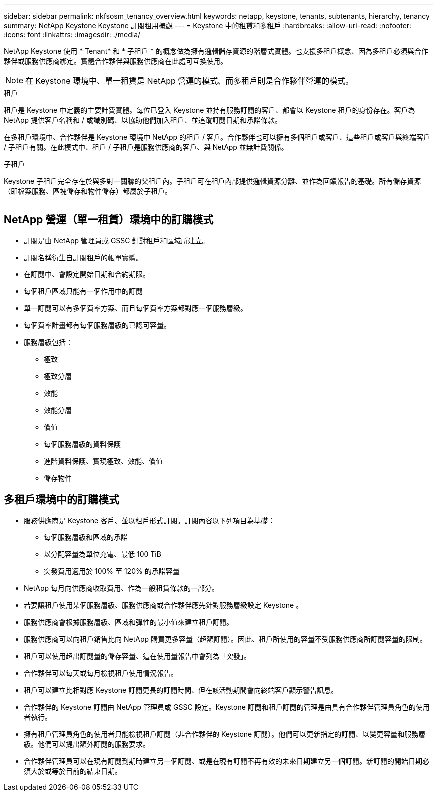 ---
sidebar: sidebar 
permalink: nkfsosm_tenancy_overview.html 
keywords: netapp, keystone, tenants, subtenants, hierarchy, tenancy 
summary: NetApp Keystone Keystone 訂閱租用概觀 
---
= Keystone 中的租賃和多租戶
:hardbreaks:
:allow-uri-read: 
:nofooter: 
:icons: font
:linkattrs: 
:imagesdir: ./media/


[role="lead"]
NetApp Keystone 使用 * Tenant* 和 * 子租戶 * 的概念做為擁有邏輯儲存資源的階層式實體。也支援多租戶概念、因為多租戶必須與合作夥伴或服務供應商綁定。實體合作夥伴與服務供應商在此處可互換使用。


NOTE: 在 Keystone 環境中、單一租賃是 NetApp 營運的模式、而多租戶則是合作夥伴營運的模式。

.租戶
租戶是 Keystone 中定義的主要計費實體。每位已登入 Keystone 並持有服務訂閱的客戶、都會以 Keystone 租戶的身份存在。客戶為 NetApp 提供客戶名稱和 / 或識別碼、以協助他們加入租戶、並追蹤訂閱日期和承諾條款。

在多租戶環境中、合作夥伴是 Keystone 環境中 NetApp 的租戶 / 客戶。合作夥伴也可以擁有多個租戶或客戶、這些租戶或客戶與終端客戶 / 子租戶有關。在此模式中、租戶 / 子租戶是服務供應商的客戶、與 NetApp 並無計費關係。

.子租戶
Keystone 子租戶完全存在於與多對一關聯的父租戶內。子租戶可在租戶內部提供邏輯資源分離、並作為回饋報告的基礎。所有儲存資源（即檔案服務、區塊儲存和物件儲存）都屬於子租戶。

image:nkfsosm_image10.png[""]



== NetApp 營運（單一租賃）環境中的訂購模式

* 訂閱是由 NetApp 管理員或 GSSC 針對租戶和區域所建立。
* 訂閱名稱衍生自訂閱租戶的帳單實體。
* 在訂閱中、會設定開始日期和合約期限。
* 每個租戶區域只能有一個作用中的訂閱
* 單一訂閱可以有多個費率方案、而且每個費率方案都對應一個服務層級。
* 每個費率計畫都有每個服務層級的已認可容量。
* 服務層級包括：
+
** 極致
** 極致分層
** 效能
** 效能分層
** 價值
** 每個服務層級的資料保護
** 進階資料保護、實現極致、效能、價值
** 儲存物件






== 多租戶環境中的訂購模式

* 服務供應商是 Keystone 客戶、並以租戶形式訂閱。訂閱內容以下列項目為基礎：
+
** 每個服務層級和區域的承諾
** 以分配容量為單位充電、最低 100 TiB
** 突發費用適用於 100% 至 120% 的承諾容量


* NetApp 每月向供應商收取費用、作為一般租賃條款的一部分。
* 若要讓租戶使用某個服務層級、服務供應商或合作夥伴應先針對服務層級設定 Keystone 。
* 服務供應商會根據服務層級、區域和彈性的最小值來建立租戶訂閱。
* 服務供應商可以向租戶銷售比向 NetApp 購買更多容量（超額訂閱）。因此、租戶所使用的容量不受服務供應商所訂閱容量的限制。
* 租戶可以使用超出訂閱量的儲存容量、這在使用量報告中會列為「突發」。
* 合作夥伴可以每天或每月檢視租戶使用情況報告。
* 租戶可以建立比相對應 Keystone 訂閱更長的訂閱時間、但在該活動期間會向終端客戶顯示警告訊息。
* 合作夥伴的 Keystone 訂閱由 NetApp 管理員或 GSSC 設定。Keystone 訂閱和租戶訂閱的管理是由具有合作夥伴管理員角色的使用者執行。
* 擁有租戶管理員角色的使用者只能檢視租戶訂閱（非合作夥伴的 Keystone 訂閱）。他們可以更新指定的訂閱、以變更容量和服務層級。他們可以提出額外訂閱的服務要求。
* 合作夥伴管理員可以在現有訂閱到期時建立另一個訂閱、或是在現有訂閱不再有效的未來日期建立另一個訂閱。新訂閱的開始日期必須大於或等於目前的結束日期。

